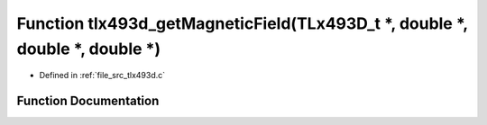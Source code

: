 .. _exhale_function_tlx493d_8c_1a042f63ba2b82b0359e74b188469c5fc1:

Function tlx493d_getMagneticField(TLx493D_t \*, double \*, double \*, double \*)
================================================================================

- Defined in :ref:`file_src_tlx493d.c`


Function Documentation
----------------------


.. doxygenfunction:: tlx493d_getMagneticField(TLx493D_t *, double *, double *, double *)
   :project: XENSIV 3D Magnetic Sensors Arduino Library